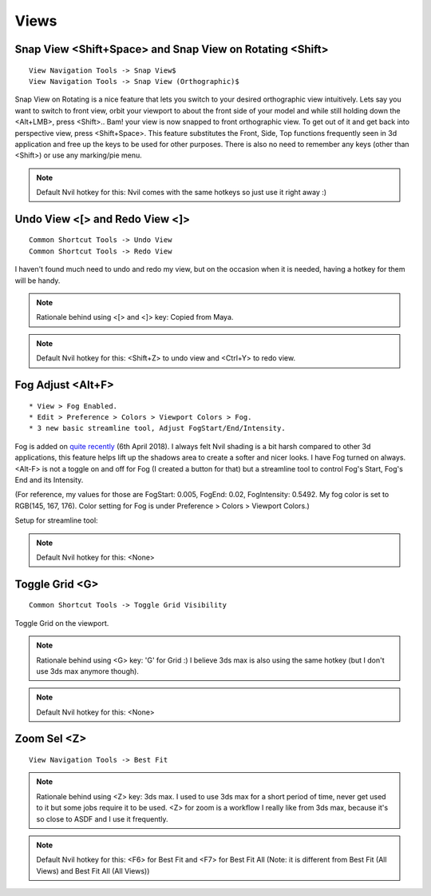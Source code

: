###############################
Views
###############################


.. image:: /images/Views-list.jpg
	:align: center

.. _snap_view:

**********************************************************
Snap View <Shift+Space> and Snap View on Rotating <Shift>
**********************************************************

::

	View Navigation Tools -> Snap View$
	View Navigation Tools -> Snap View (Orthographic)$

Snap View on Rotating is a nice feature that lets you switch to your desired orthographic view intuitively. Lets say you want to switch to front view, orbit your viewport to about the front side of your model and while still holding down the <Alt+LMB>, press <Shift>.. Bam! your view is now snapped to front orthographic view. To get out of it and get back into perspective view, press <Shift+Space>. This feature substitutes the Front, Side, Top functions frequently seen in 3d application and free up the keys to be used for other purposes. There is also no need to remember any keys (other than <Shift>) or use any marking/pie menu.

.. image:: /images/Snap-View.gif
	:align: center

.. note::
	Default Nvil hotkey for this: Nvil comes with the same hotkeys so just use it right away :)

*******************************
Undo View <[> and Redo View <]>
*******************************

::

	Common Shortcut Tools -> Undo View
	Common Shortcut Tools -> Redo View

I haven't found much need to undo and redo my view, but on the occasion when it is needed, having a hotkey for them will be handy.

.. note::
	Rationale behind using <[> and <]> key: Copied from Maya.

.. note::
	Default Nvil hotkey for this: <Shift+Z> to undo view and <Ctrl+Y> to redo view.


******************
Fog Adjust <Alt+F>
******************

::

	* View > Fog Enabled.
	* Edit > Preference > Colors > Viewport Colors > Fog.
	* 3 new basic streamline tool, Adjust FogStart/End/Intensity.

Fog is added on `quite recently <http://samardac.com/nvil-forum//index.php/topic,4578.msg17348.html#msg17348>`_ (6th April 2018). I always felt Nvil shading is a bit harsh compared to other 3d applications, this feature helps lift up the shadows area to create a softer and nicer looks. I have Fog turned on always. <Alt-F> is not a toggle on and off for Fog (I created a button for that) but a streamline tool to control Fog's Start, Fog's End and its Intensity.

(For reference, my values for those are FogStart: 0.005, FogEnd: 0.02, FogIntensity: 0.5492. My fog color is set to RGB(145, 167, 176). Color setting for Fog is under Preference > Colors > Viewport Colors.)

.. image:: /images/Fog.gif
	:align: center

Setup for streamline tool:

.. image:: /images/Fog-adjust-setup.jpg

.. note::
	Default Nvil hotkey for this: <None>

******************
Toggle Grid <G>
******************

::

	Common Shortcut Tools -> Toggle Grid Visibility

Toggle Grid on the viewport.

.. note::
	Rationale behind using <G> key: 'G' for Grid :) I believe 3ds max is also using the same hotkey (but I don't use 3ds max anymore though).

.. note::
	Default Nvil hotkey for this: <None>

************
Zoom Sel <Z>
************

::

	View Navigation Tools -> Best Fit

.. note::
	Rationale behind using <Z> key: 3ds max. I used to use 3ds max for a short period of time, never get used to it but some jobs require it to be used. <Z> for zoom is a workflow I really like from 3ds max, because it's so close to ASDF and I use it frequently.

.. note::
	Default Nvil hotkey for this: <F6> for Best Fit and <F7> for Best Fit All (Note: it is different from Best Fit (All Views) and Best Fit All (All Views))



